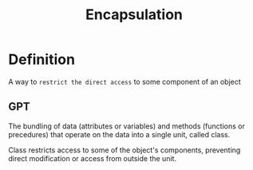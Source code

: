 #+title: Encapsulation

* Definition
A way to =restrict the direct access= to some component of an object

** GPT
The bundling of
data (attributes or variables) and
methods (functions or precedures) that
operate on the data into a single unit,
called class.

Class restricts access to some of the object's components,
preventing direct modification or access from outside the unit.
